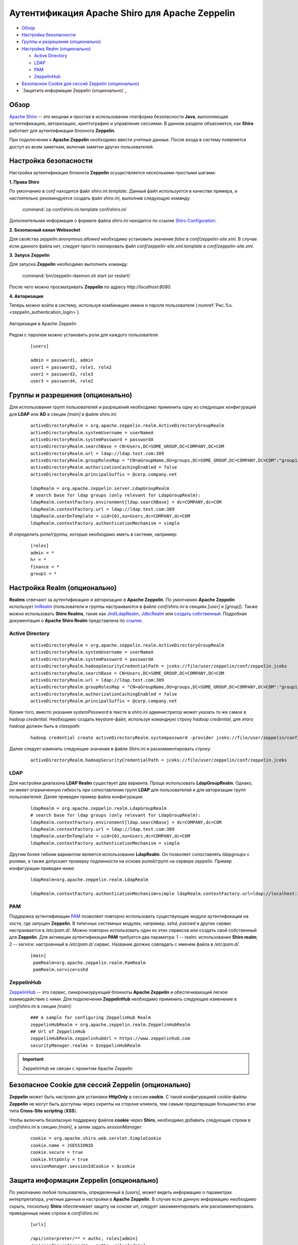 Аутентификация Apache Shiro для Apache Zeppelin
-----------------------------------------------

+ `Обзор`_
+ `Настройка безопасности`_
+ `Группы и разрешения (опционально)`_
+ `Настройка Realm (опционально)`_
  
  + `Active Directory`_
  + `LDAP`_
  + `РАМ`_
  + `ZeppelinHub`_

+ `Безопасное Cookie для сессий Zeppelin (опционально)`_
+ `Защитита информации Zeppelin (опционально)`_


Обзор
^^^^^^

`Apache Shiro <http://shiro.apache.org/>`_ -- это мощная и простая в использовании платформа безопасности **Java**, выполняющая аутентификацию, авторизацию, криптографию и управление сессиями. В данном разделе объясняется, как **Shiro** работает для аутентификации блокнота **Zeppelin**.

При подключении к **Apache Zeppelin** необходимо ввести учетные данные. После входа в систему появляется доступ ко всем заметкам, включая заметки других пользователей.


Настройка безопасности
^^^^^^^^^^^^^^^^^^^^^^
  
Настройка аутентификации блокнота **Zeppelin** осуществляется несколькими простыми шагами:
  
**1. Права Shiro**

По умолчанию в *conf* находится файл *shiro.ini.template*. Данный файл используется в качестве примера, и настоятельно рекомендуется создать файл *shiro.ini*, выполнив следующую команду:

  :command:`cp conf/shiro.ini.template conf/shiro.ini`

Дополнительная информация о формате файла *shiro.ini* находится по ссылке `Shiro Configuration <http://shiro.apache.org/configuration.html#Configuration-INISections>`_.


**2. Безопасный канал Websocket**

Для свойства *zeppelin.anonymous.allowed* необходимо установить значение *false* в *conf/zeppelin-site.xml*. В случае если данного файла  нет, следует просто скопировать файл *conf/zeppelin-site.xml.template* в *conf/zeppelin-site.xml*.


**3. Запуск Zeppelin**

Для запуска **Zeppelin** необходимо выполнить команду:

  :command:`bin/zeppelin-daemon.sh start (or restart)`

После чего можно просматривать **Zeppelin** по адресу *http://localhost:8080*. 


**4. Авторизация**

Теперь можно войти в систему, используя комбинацию имени и пароля пользователя (:numref:`Рис.%s.<zeppelin_authentication_login>`).

.. _zeppelin_authentication_login:

.. figure:: ../imgs/zeppelin_authentication_login.*
   :align: center

   Авторизация в Apache Zeppelin

Рядом с паролем можно установить роли для каждого пользователя:

   ::
   
    [users]

    admin = password1, admin
    user1 = password2, role1, role2
    user2 = password3, role3
    user3 = password4, role2



Группы и разрешения (опционально)
^^^^^^^^^^^^^^^^^^^^^^^^^^^^^^^^^

Для использования групп пользователей и разрешений необходимо применить одну из следующих конфигураций для **LDAP** или **AD** в секции *[main]* в файле *shiro.ini*:

   ::
    
    activeDirectoryRealm = org.apache.zeppelin.realm.ActiveDirectoryGroupRealm
    activeDirectoryRealm.systemUsername = userNameA
    activeDirectoryRealm.systemPassword = passwordA
    activeDirectoryRealm.searchBase = CN=Users,DC=SOME_GROUP,DC=COMPANY,DC=COM
    activeDirectoryRealm.url = ldap://ldap.test.com:389
    activeDirectoryRealm.groupRolesMap = "CN=aGroupName,OU=groups,DC=SOME_GROUP,DC=COMPANY,DC=COM":"group1"
    activeDirectoryRealm.authorizationCachingEnabled = false
    activeDirectoryRealm.principalSuffix = @corp.company.net

    ldapRealm = org.apache.zeppelin.server.LdapGroupRealm
    # search base for ldap groups (only relevant for LdapGroupRealm):
    ldapRealm.contextFactory.environment[ldap.searchBase] = dc=COMPANY,dc=COM
    ldapRealm.contextFactory.url = ldap://ldap.test.com:389
    ldapRealm.userDnTemplate = uid={0},ou=Users,dc=COMPANY,dc=COM
    ldapRealm.contextFactory.authenticationMechanism = simple


И определить роли/группы, которые необходимо иметь в системе, например:

   ::
    
    [roles]
    admin = *
    hr = *
    finance = *
    group1 = *


Настройка Realm (опционально)
^^^^^^^^^^^^^^^^^^^^^^^^^^^^^

**Realms** отвечают за аутентификацию и авторизацию в **Apache Zeppelin**. По умолчанию **Apache Zeppelin** использует `IniRealm <https://shiro.apache.org/static/latest/apidocs/org/apache/shiro/realm/text/IniRealm.html>`_ (пользователи и группы настраиваются в файле *conf/shiro.ini* в секциях *[user]* и *[group]*). Также можно использовать **Shiro Realms**, такие как `JndiLdapRealm <https://shiro.apache.org/static/latest/apidocs/org/apache/shiro/realm/ldap/JndiLdapRealm.html>`_, `JdbcRealm <https://shiro.apache.org/static/latest/apidocs/org/apache/shiro/realm/jdbc/JdbcRealm.html>`_ или `создать собственный <https://shiro.apache.org/static/latest/apidocs/org/apache/shiro/realm/AuthorizingRealm.html>`_. Подробная документация о **Apache Shiro Realm** представлена по `ссылке <http://shiro.apache.org/realm.html>`_.


Active Directory
~~~~~~~~~~~~~~~~

   ::
   
    activeDirectoryRealm = org.apache.zeppelin.realm.ActiveDirectoryGroupRealm
    activeDirectoryRealm.systemUsername = userNameA
    activeDirectoryRealm.systemPassword = passwordA
    activeDirectoryRealm.hadoopSecurityCredentialPath = jceks://file/user/zeppelin/conf/zeppelin.jceks
    activeDirectoryRealm.searchBase = CN=Users,DC=SOME_GROUP,DC=COMPANY,DC=COM
    activeDirectoryRealm.url = ldap://ldap.test.com:389
    activeDirectoryRealm.groupRolesMap = "CN=aGroupName,OU=groups,DC=SOME_GROUP,DC=COMPANY,DC=COM":"group1"
    activeDirectoryRealm.authorizationCachingEnabled = false
    activeDirectoryRealm.principalSuffix = @corp.company.net


Кроме того, вместо указания *systemPassword* в тексте в *shiro.ini* администратор может указать то же самое в *hadoop credential*. Необходимо создать keystore-файл, используя командную строку *hadoop credential*, для этого *hadoop* должен быть в *classpath*:

   ::
   
    hadoop credential create activeDirectoryRealm.systempassword -provider jceks://file/user/zeppelin/conf/zeppelin.jceks

Далее следует изменить следующие значения в файле *Shiro.ini* и раскомментировать строку:

   ::
   
    activeDirectoryRealm.hadoopSecurityCredentialPath = jceks://file/user/zeppelin/conf/zeppelin.jceks

LDAP
~~~~

Для настройки диапазона **LDAP Realm** существует два варианта. Проще использовать **LdapGroupRealm**. Однако, он имеет ограниченную гибкость при сопоставлении групп **LDAP** для пользователей и для авторизации групп пользователей. Далее приведен пример файла конфигурации:

   ::
   
    ldapRealm = org.apache.zeppelin.realm.LdapGroupRealm
    # search base for ldap groups (only relevant for LdapGroupRealm):
    ldapRealm.contextFactory.environment[ldap.searchBase] = dc=COMPANY,dc=COM
    ldapRealm.contextFactory.url = ldap://ldap.test.com:389
    ldapRealm.userDnTemplate = uid={0},ou=Users,dc=COMPANY,dc=COM
    ldapRealm.contextFactory.authenticationMechanism = simple

Другим более гибким вариантом является использование **LdapRealm**. Он позволяет сопоставлять *ldapgroups* с ролями, а также допускает проверку подлинности на основе ролей/групп на сервере *zeppelin*. Пример конфигурации приведен ниже:

   ::
   
    ldapRealm=org.apache.zeppelin.realm.LdapRealm

    ldapRealm.contextFactory.authenticationMechanism=simple ldapRealm.contextFactory.url=ldap://localhost:33389  ldapRealm.userDnTemplate=uid={0},ou=people,dc=hadoop,dc=apache,dc=org
   


РАМ
~~~~

Поддержка аутентификации `PAM <https://en.wikipedia.org/wiki/Pluggable_authentication_module>`_ позволяет повторно использовать существующие модули аутентификации на хосте, где запущен **Zeppelin**. В типичных системных модулях, например, *sshd*, *passwd* и других сервис настраивается в */etc/pam.d/*. Можно повторно использовать один из этих сервисов или создать свой собственный для **Zeppelin**. Для активации аутентификации **PAM** требуется два параметра: 1 -- realm: использование **Shiro realm**; 2 -- service: настроенный в */etc/pam.d/* сервис. Название должно совпадать с именем файла в */etc/pam.d/*.

   ::
    
    [main]
     pamRealm=org.apache.zeppelin.realm.PamRealm
     pamRealm.service=sshd


ZeppelinHub
~~~~~~~~~~~

`ZeppelinHub <https://www.zeppelinhub.com/>`_ -- это сервис, синхронизурующий блокноты **Apache Zeppelin** и обеспечивающий легкое взаимодействие с ними. Для подключения **ZeppelinHub** необходимо применить следующее изменение в *conf/shiro.ini* в секции *[main]*:

   ::
    
    ### A sample for configuring ZeppelinHub Realm
    zeppelinHubRealm = org.apache.zeppelin.realm.ZeppelinHubRealm
    ## Url of ZeppelinHub
    zeppelinHubRealm.zeppelinhubUrl = https://www.zeppelinhub.com
    securityManager.realms = $zeppelinHubRealm

.. important:: ZeppelinHub не связан с проектом Apache Zeppelin


Безопасное Cookie для сессий Zeppelin (опционально)
^^^^^^^^^^^^^^^^^^^^^^^^^^^^^^^^^^^^^^^^^^^^^^^^^^^

**Zeppelin** может быть настроен для установки **HttpOnly** в сессии **cookie**. С такой конфигурацией cookie-файлы **Zeppelin** не могут быть доступны через скрипты на стороне клиента, тем самым предотвращая большинство атак типа **Cross-Site scripting** (**XSS**).

Чтобы включить безопасную поддержку файлов **cookie** через **Shiro**, необходимо добавить следующие строки в *conf/shiro.ini* в секцию *[main]*, а затем задать *sessionManager*:

   ::
    
    cookie = org.apache.shiro.web.servlet.SimpleCookie
    cookie.name = JSESSIONID
    cookie.secure = true
    cookie.httpOnly = true
    sessionManager.sessionIdCookie = $cookie


Защита информации Zeppelin (опционально)
^^^^^^^^^^^^^^^^^^^^^^^^^^^^^^^^^^^^^^^^^^

По умолчанию любой пользователь, определенный в *[users]*, может видеть информацию о параметрах интерпретатора, учетные данные и настройки в **Apache Zeppelin**. В случае если данную информацию необходимо скрыть, поскольку **Shiro** обеспечивает защиту на основе url, следует закомментировать или раскомментировать приведенные ниже строки в *conf/shiro.ini*:

   ::
   
    [urls]

    /api/interpreter/** = authc, roles[admin]
    /api/configurations/** = authc, roles[admin]
    /api/credential/** = authc, roles[admin]

В таком случае информацию о настройках интерпретатора, учетных данных и конфигурации в **Apache Zeppelin** могут видеть только пользователи с ролью *admin*. При необходимости предоставления прав другим пользователям следует изменить роли в секции *[users]*.



